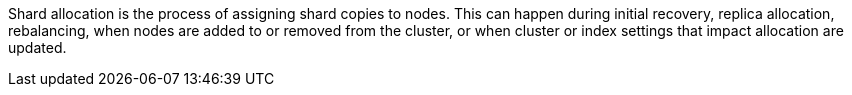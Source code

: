 Shard allocation is the process of assigning shard copies to nodes. This can
happen during initial recovery, replica allocation, rebalancing, when nodes are added to or removed from the cluster, or when cluster or index settings that impact allocation are updated.